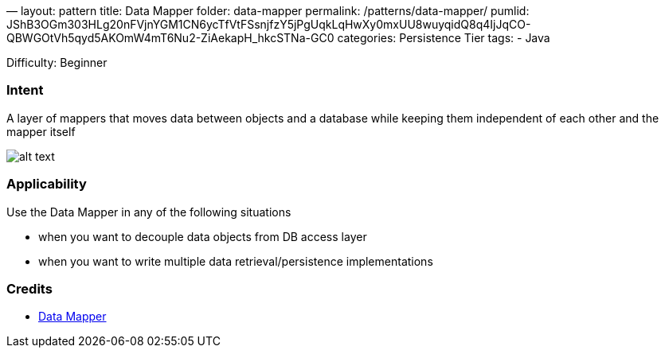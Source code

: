 —
layout: pattern
title: Data Mapper
folder: data-mapper
permalink: /patterns/data-mapper/
pumlid: JShB3OGm303HLg20nFVjnYGM1CN6ycTfVtFSsnjfzY5jPgUqkLqHwXy0mxUU8wuyqidQ8q4IjJqCO-QBWGOtVh5qyd5AKOmW4mT6Nu2-ZiAekapH_hkcSTNa-GC0
categories: Persistence Tier
tags:
 - Java

Difficulty: Beginner

=== Intent

A layer of mappers that moves data between objects and a database while keeping them independent of each other and the mapper itself

image:./etc/data-mapper.png[alt text]

=== Applicability

Use the Data Mapper in any of the following situations

* when you want to decouple data objects from DB access layer
* when you want to write multiple data retrieval/persistence implementations

=== Credits

* http://richard.jp.leguen.ca/tutoring/soen343-f2010/tutorials/implementing-data-mapper/[Data Mapper]